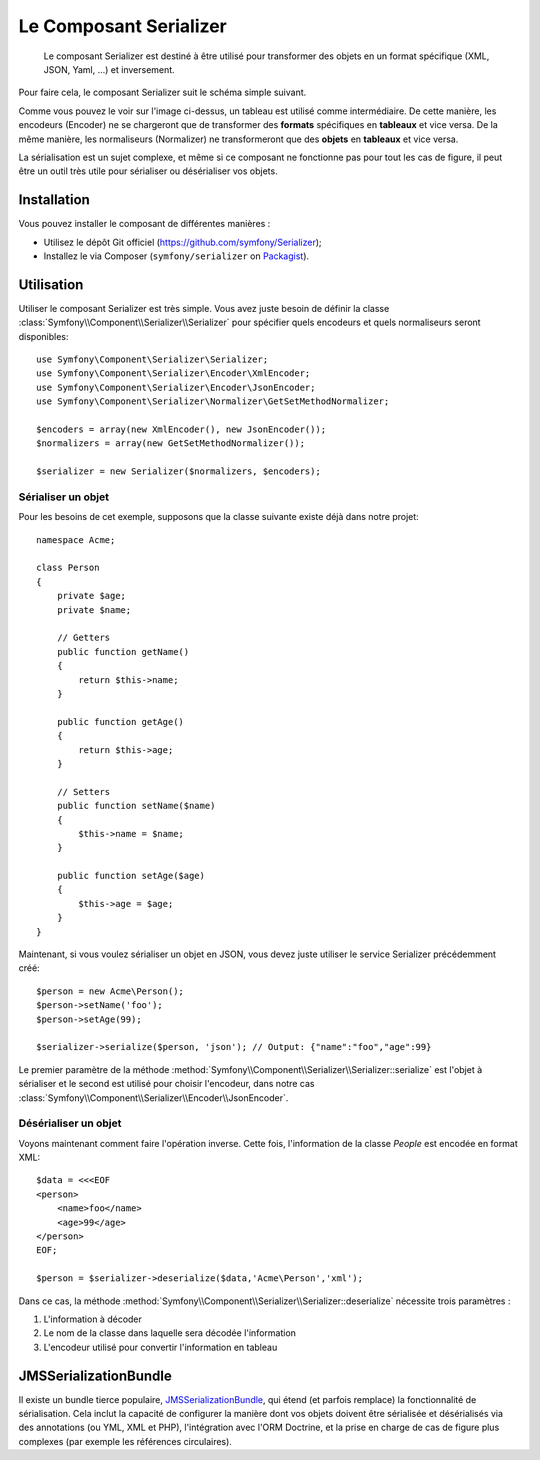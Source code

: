 .. index::
   single: Serializer 
   single: Components; Serializer

Le Composant Serializer
=======================

   Le composant Serializer est destiné à être utilisé pour transformer
   des objets en un format spécifique (XML, JSON, Yaml, ...) et inversement.

Pour faire cela, le composant Serializer suit le schéma simple suivant.

.. image:: /images/components/serializer/serializer_workflow.png

Comme vous pouvez le voir sur l'image ci-dessus, un tableau est utilisé
comme intermédiaire. De cette manière, les encodeurs (Encoder) ne se chargeront
que de transformer des **formats** spécifiques en **tableaux** et vice versa.
De la même manière, les normaliseurs (Normalizer) ne transformeront que
des **objets** en **tableaux** et vice versa.

La sérialisation est un sujet complexe, et même si ce composant ne fonctionne
pas pour tout les cas de figure, il peut être un outil très utile pour sérialiser
ou désérialiser vos objets.

Installation
------------

Vous pouvez installer le composant de différentes manières :

* Utilisez le dépôt Git officiel (https://github.com/symfony/Serializer);
* Installez le via Composer (``symfony/serializer`` on `Packagist`_).

Utilisation
-----------

Utiliser le composant Serializer est très simple. Vous avez juste besoin
de définir la classe :class:`Symfony\\Component\\Serializer\\Serializer`
pour spécifier quels encodeurs et quels normaliseurs seront disponibles::

    use Symfony\Component\Serializer\Serializer;
    use Symfony\Component\Serializer\Encoder\XmlEncoder;
    use Symfony\Component\Serializer\Encoder\JsonEncoder;
    use Symfony\Component\Serializer\Normalizer\GetSetMethodNormalizer;

    $encoders = array(new XmlEncoder(), new JsonEncoder());
    $normalizers = array(new GetSetMethodNormalizer());

    $serializer = new Serializer($normalizers, $encoders);

Sérialiser un objet
~~~~~~~~~~~~~~~~~~~

Pour les besoins de cet exemple, supposons que la classe suivante
existe déjà dans notre projet::

    namespace Acme;

    class Person
    {
        private $age;
        private $name;

        // Getters
        public function getName()
        {
            return $this->name;
        }

        public function getAge()
        {
            return $this->age;
        }

        // Setters
        public function setName($name)
        {
            $this->name = $name;
        }

        public function setAge($age)
        {
            $this->age = $age;
        }
    }

Maintenant, si vous voulez sérialiser un objet en JSON, vous devez juste
utiliser le service Serializer précédemment créé::

    $person = new Acme\Person();
    $person->setName('foo');
    $person->setAge(99);

    $serializer->serialize($person, 'json'); // Output: {"name":"foo","age":99}

Le premier paramètre de la méthode :method:`Symfony\\Component\\Serializer\\Serializer::serialize`
est l'objet à sérialiser et le second est utilisé pour choisir l'encodeur, dans notre cas
:class:`Symfony\\Component\\Serializer\\Encoder\\JsonEncoder`.

Désérialiser un objet
~~~~~~~~~~~~~~~~~~~~~

Voyons maintenant comment faire l'opération inverse. Cette fois, l'information
de la classe `People` est encodée en format XML::

    $data = <<<EOF
    <person>
        <name>foo</name>
        <age>99</age>
    </person>
    EOF;

    $person = $serializer->deserialize($data,'Acme\Person','xml');

Dans ce cas, la méthode :method:`Symfony\\Component\\Serializer\\Serializer::deserialize`
nécessite trois paramètres :

1. L'information à décoder
2. Le nom de la classe dans laquelle sera décodée l'information
3. L'encodeur utilisé pour convertir l'information en tableau

JMSSerializationBundle
----------------------

Il existe un bundle tierce populaire, `JMSSerializationBundle`_, qui étend
(et parfois remplace) la fonctionnalité de sérialisation. Cela inclut la
capacité de configurer la manière dont vos objets doivent être sérialisée et
désérialisés via des annotations (ou YML, XML et PHP), l'intégration avec
l'ORM Doctrine, et la prise en charge de cas de figure plus complexes (par
exemple les références circulaires).

.. _`JMSSerializationBundle`: https://github.com/schmittjoh/JMSSerializerBundle
.. _Packagist: https://packagist.org/packages/symfony/serializer